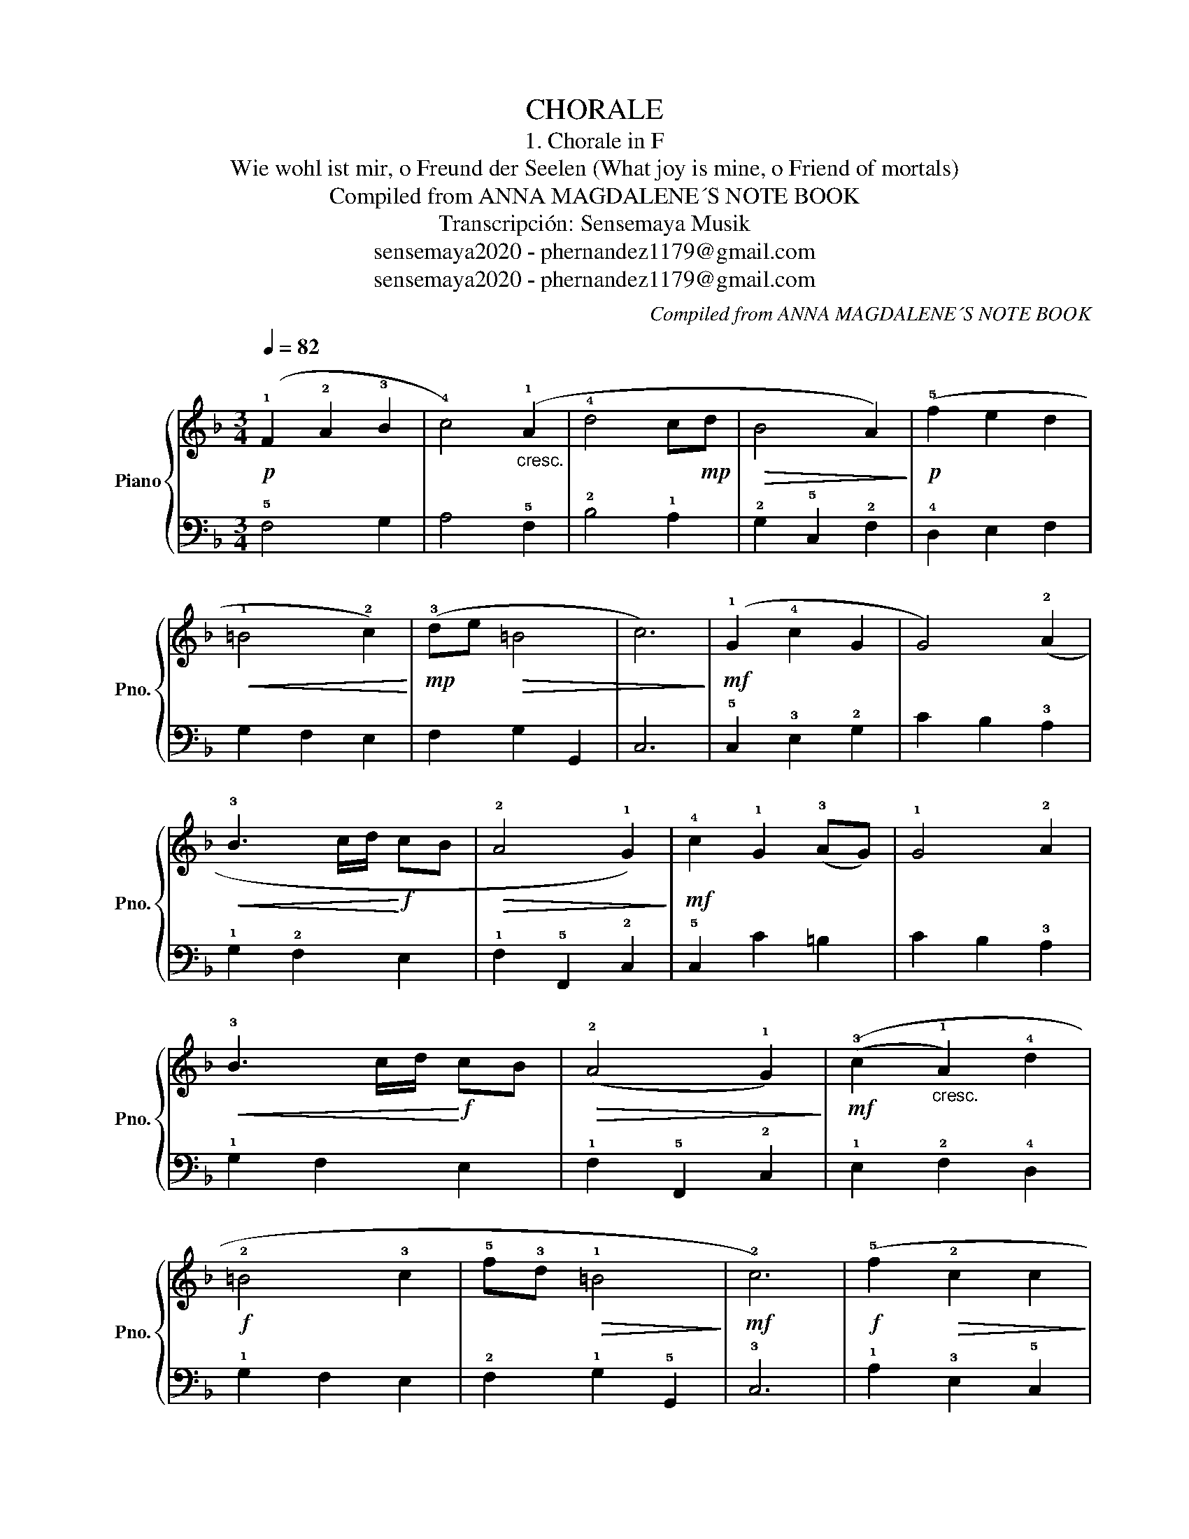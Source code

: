 X:1
T:CHORALE
T:1. Chorale in F
T:Wie wohl ist mir, o Freund der Seelen (What joy is mine, o Friend of mortals) 
T:Compiled from ANNA MAGDALENE´S NOTE BOOK
T:Transcripción: Sensemaya Musik
T:sensemaya2020 - phernandez1179@gmail.com
T:sensemaya2020 - phernandez1179@gmail.com
C:Compiled from ANNA MAGDALENE´S NOTE BOOK
Z:Transcripción: Sensemaya Musik
Z:sensemaya2020 - phernandez1179@gmail.com
%%score { 1 | 2 }
L:1/8
Q:1/4=82
M:3/4
K:F
V:1 treble nm="Piano" snm="Pno."
V:2 bass 
V:1
!p! (!1!F2 !2!A2 !3!B2 | !4!c4)"_cresc." (!1!A2 | !4!d4 c!mp!d |!>(! B4 A2)!>)! |!p! (!5!f2 e2 d2 | %5
!<(! !1!=B4 !2!c2)!<)! |!mp! (!3!de!>(! =B4 | c6)!>)! |!mf! (!1!G2 !4!c2 G2 | G4) (!2!A2 | %10
!<(! !3!B3 c/d/!<)!!f! cB |!>(! !2!A4 !1!G2)!>)! |!mf! !4!c2 !1!G2 ((!3!AG)) | !1!G4 !2!A2 | %14
!<(! !3!B3 c/d/!<)!!f! cB |!>(! ((!2!A4 !1!G2))!>)! |!mf! ((!3!c2"_cresc." !1!A2) !4!d2 | %17
!f! !2!=B4 !3!c2 | !5!f!3!d!>(! !1!=B4!>)! |!mf! !2!c6) |!f! (!5!f2!>(! !2!c2 c2!>)! | %21
!mf! !1!c4)!<(! (!2!d2 | !3!_e3!<)!!f! f/g/ fe |!>(! d4 c2)!>)! |!mf! (!5!f2!>(! !2!c2 c2!>)! | %25
!mp! !1!c4)!<(! (!2!d2 | !3!_e3!<)!!mf! f/g/ fe |!>(! d4 c2)!>)! |!p! (!5!d2 !3!B2 !1!G2 | %29
 !4!c4 d2) | (!3!A2 B2 G2 | !fermata!F6) |] %32
V:2
 !5!F,4 G,2 | A,4 !5!F,2 | !2!B,4 !1!A,2 | !2!G,2 !5!C,2 !2!F,2 | !4!D,2 E,2 F,2 | G,2 F,2 E,2 | %6
 F,2 G,2 G,,2 | C,6 | !5!C,2 !3!E,2 !2!G,2 | C2 B,2 !3!A,2 | !1!G,2 !2!F,2 E,2 | %11
 !1!F,2 !5!F,,2 !2!C,2 | !5!C,2 C2 =B,2 | C2 B,2 !3!A,2 | !1!G,2 F,2 E,2 | !1!F,2 !5!F,,2 !2!C,2 | %16
 !1!E,2 !2!F,2 !4!D,2 | !1!G,2 F,2 E,2 | !2!F,2 !1!G,2 !5!G,,2 | !3!C,6 | !1!A,2 !3!E,2 !5!C,2 | %21
 !2!F,2 !3!_E,2 !1!D,2 | !2!C,2 B,,2 A,,2 | !3!B,,2 !1!D,2 !2!F,2 | !1!A,2 !3!E,2 !5!C,2 | %25
 !2!F,2 !3!_E,2 !1!D,2 | !2!C,2 B,,2 A,,2 | !3!B,,2 !1!D,2 !2!F,2 | !1!B,2 !5!B,,2 !1!B,2- | %29
 B,2 !3!A,2 !2!B,2 | !1!C2 B,2 C2 | !fermata!F,6 |] %32

